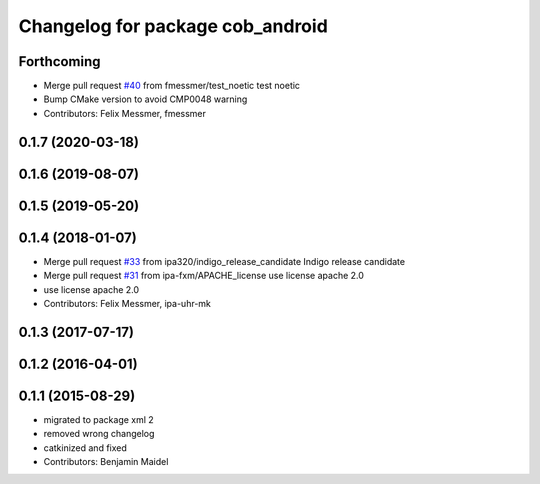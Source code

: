 ^^^^^^^^^^^^^^^^^^^^^^^^^^^^^^^^^
Changelog for package cob_android
^^^^^^^^^^^^^^^^^^^^^^^^^^^^^^^^^

Forthcoming
-----------
* Merge pull request `#40 <https://github.com/ipa320/cob_android/issues/40>`_ from fmessmer/test_noetic
  test noetic
* Bump CMake version to avoid CMP0048 warning
* Contributors: Felix Messmer, fmessmer

0.1.7 (2020-03-18)
------------------

0.1.6 (2019-08-07)
------------------

0.1.5 (2019-05-20)
------------------

0.1.4 (2018-01-07)
------------------
* Merge pull request `#33 <https://github.com/ipa320/cob_android/issues/33>`_ from ipa320/indigo_release_candidate
  Indigo release candidate
* Merge pull request `#31 <https://github.com/ipa320/cob_android/issues/31>`_ from ipa-fxm/APACHE_license
  use license apache 2.0
* use license apache 2.0
* Contributors: Felix Messmer, ipa-uhr-mk

0.1.3 (2017-07-17)
------------------

0.1.2 (2016-04-01)
------------------

0.1.1 (2015-08-29)
------------------
* migrated to package xml 2
* removed wrong changelog
* catkinized and fixed
* Contributors: Benjamin Maidel
